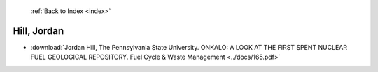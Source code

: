  :ref:`Back to Index <index>`

Hill, Jordan
------------

* :download:`Jordan Hill, The Pennsylvania State University. ONKALO: A LOOK AT THE FIRST SPENT NUCLEAR FUEL GEOLOGICAL REPOSITORY. Fuel Cycle & Waste Management <../docs/165.pdf>`
